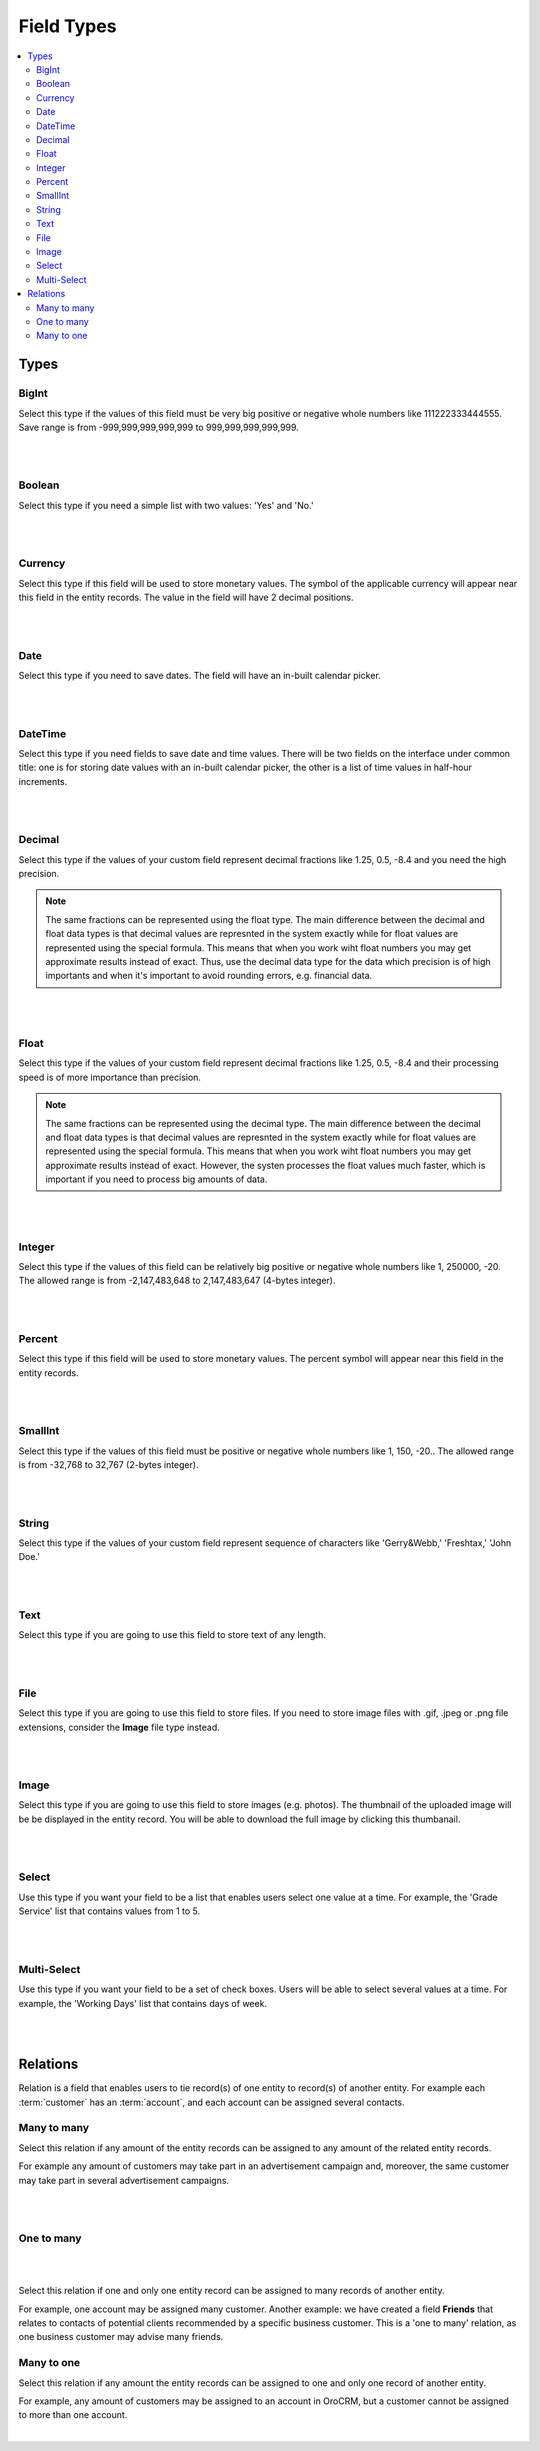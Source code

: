 
Field Types
============

.. contents:: :local:
    :depth: 3

Types
------

BigInt
^^^^^^
Select this type if the values of this field must be very big positive or negative whole numbers like 111222333444555. Save range is from -999,999,999,999,999 to 999,999,999,999,999.

.. TODO range needs to be checked. It doesn't work as intended now. // The allowed range is from -9,223,372,036,854,775,808 to 9,223,372,036,854,775,807 (8-bytes integer). 

|

.. image:: ./img/entity_management/new_entity_field_bigint.png

|



Boolean
^^^^^^^
Select this type if you need a simple list with two values: 'Yes' and 'No.'

|

.. image:: ./img/entity_management/new_entity_field_boolean.png

|

Currency
^^^^^^^^
Select this type if this field will be used to store monetary values. The symbol of the applicable currency will appear near this field in the entity records. The value in the field will have 2 decimal positions. 

.. TODO: Which currency is used? What affects the currency formatting?  



|

.. image:: ./img/entity_management/new_entity_field_currency.png

|


Date
^^^^^
Select this type if you need to save dates. The field will have an in-built calendar picker.

|

.. image:: ./img/entity_management/new_entity_field_date.png

|


DateTime
^^^^^^^^^
Select this type if you need fields to save date and time values. There will be two fields on the interface under common title: one is for storing date values with an in-built calendar picker, the other is a list of time values in half-hour increments.


|

.. image:: ./img/entity_management/new_entity_field_datetime.png

|




Decimal
^^^^^^^

Select this type if the values of your custom field represent decimal fractions like 1.25, 0.5, -8.4 and you need the high precision.


.. note:: The same fractions can be represented using the float type. The main difference between the decimal and float data types is that decimal values are represnted in the system exactly while for float values are represented using the special formula. This means that when you work wiht float numbers you may get approximate results instead of exact. Thus, use the decimal data type for the data which precision is of high importants and when it's important to avoid rounding errors, e.g. financial data. 

|

.. image:: ./img/entity_management/new_entity_field_decimal.png

|


Float
^^^^^

Select this type if the values of your custom field represent decimal fractions like 1.25, 0.5, -8.4 and their processing speed is of more importance than precision.

.. note:: The same fractions can be represented using the decimal type. The main difference between the decimal and float data types is that decimal values are represnted in the system exactly while for float values are represented using the special formula. This means that when you work wiht float numbers you may get approximate results instead of exact. However, the systen processes the float values much faster, which is important if you need to process big amounts of data.  

|

.. image:: ./img/entity_management/new_entity_field_float.png

|



Integer
^^^^^^^^
Select this type if the values of this field can be relatively big positive or negative whole numbers like 1, 250000, -20. The allowed range is from -2,147,483,648 to 2,147,483,647 (4-bytes integer).


|

.. image:: ./img/entity_management/new_entity_field_bigint.png

|

Percent
^^^^^^^^
Select this type if this field will be used to store monetary values. The percent symbol will appear near this field in the entity records.


|

.. image:: ./img/entity_management/new_entity_field_percent.png

|

SmallInt
^^^^^^^^^
Select this type if the values of this field must be positive or negative whole numbers like 1, 150, -20.. The allowed range is from -32,768 to 32,767 (2-bytes integer).


|

.. image:: ./img/entity_management/new_entity_field_smallint.png

|




String
^^^^^^^

Select this type if the values of your custom field represent sequence of characters like 'Gerry&Webb,' 'Freshtax,' 'John Doe.'

|

.. image:: ./img/entity_management/new_entity_field_string.png

|

Text
^^^^^

Select this type if you are going to use this field to store text of any length. 


|

.. image:: ./img/entity_management/new_entity_field_text.png

|

File
^^^^^

Select this type if you are going to use this field to store files. If you need to store image files with .gif, .jpeg or .png file extensions, consider the **Image** file type instead.   

|

.. image:: ./img/entity_management/new_entity_field_file.png

|

Image
^^^^^^

Select this type if you are going to use this field to store images (e.g. photos). The thumbnail of the uploaded image will be be displayed in the entity record. You will be able to download the full image by clicking this thumbanail. 

|

.. image:: ./img/entity_management/new_entity_field_image.png

|

Select 
^^^^^^^

Use this type if you want your field to be a list that enables users select one value at a time. For example, the 'Grade Service' list that contains values from 1 to 5.

|

.. image:: ./img/entity_management/new_entity_field_select.png

|

Multi-Select
^^^^^^^^^^^^^

Use this type if you want your field to be a set of check boxes. Users will be able to select several values at a time. For example, the 'Working Days' list that contains days of week.

|

.. image:: ./img/entity_management/new_entity_field_multi-select.png

|

Relations
---------

Relation is a field that enables users to tie record(s) of one entity to record(s) of another entity.
For example each :term:`customer` has an :term:`account`, and each account can be assigned several contacts.



Many to many
^^^^^^^^^^^^^

Select this relation if any amount of the entity records can be assigned to any amount of the related entity records.  

For example any amount of customers may take part in an advertisement campaign and, moreover, the same customer may take part in several advertisement campaigns.


|

.. image:: ./img/entity_management/new_entity_field_many_to_many.png

|


One to many
^^^^^^^^^^^^^

|

.. image:: ./img/entity_management/new_entity_field_one_to_many.png

|


Select this relation if one and only one entity record can be assigned to many records of another entity. 

For example, one account may be assigned many customer.
Another example: we have created a field **Friends** that relates to contacts of potential clients recommended by a specific business customer. This is a 'one to many' relation, as one business customer may advise many friends.


Many to one
^^^^^^^^^^^^

Select this relation if any amount the entity records can be assigned to one and only one record of another entity. 
 
For example, any amount of customers may be assigned to an account in OroCRM, but a customer cannot be assigned to more than one account.


|

.. image:: ./img/entity_management/new_entity_field_many_to_one.png

